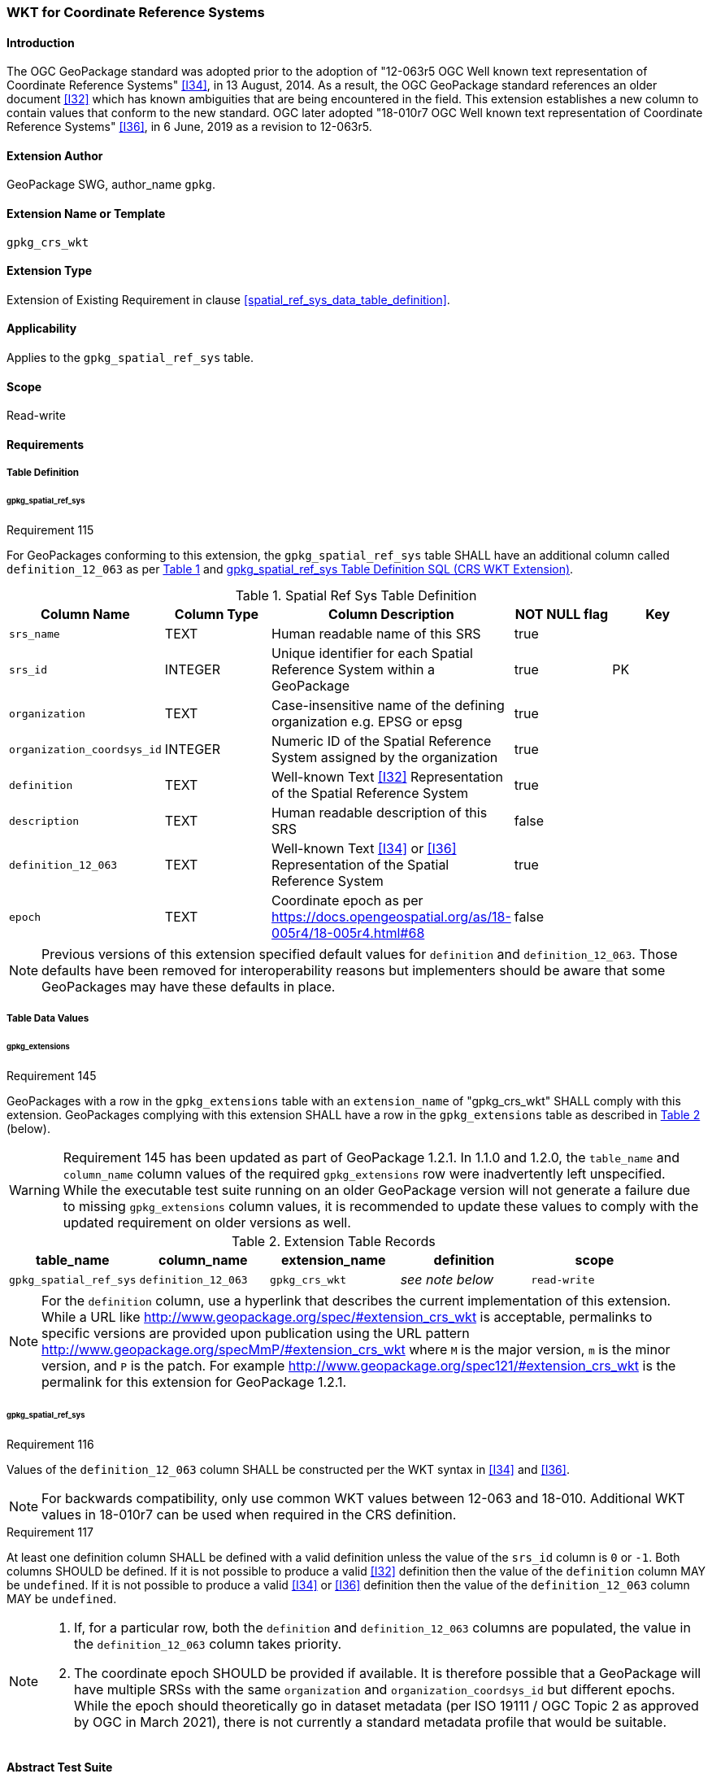 [[extension_crs_wkt]]
=== WKT for Coordinate Reference Systems

[float]
==== Introduction

The OGC GeoPackage standard was adopted prior to the adoption of "12-063r5 OGC Well known text representation of Coordinate Reference Systems" <<I34>>, in 13 August, 2014. As a result, the OGC GeoPackage standard references an older document <<I32>> which has known ambiguities that are being encountered in the field. This extension establishes a new column to contain values that conform to the new standard.
OGC later adopted "18-010r7 OGC Well known text representation of Coordinate Reference Systems" <<I36>>, in 6 June, 2019 as a revision to 12-063r5.

[float]
==== Extension Author

GeoPackage SWG, author_name `gpkg`.

[float]
==== Extension Name or Template

`gpkg_crs_wkt`

[float]
==== Extension Type

Extension of Existing Requirement in clause <<spatial_ref_sys_data_table_definition>>.

[float]
==== Applicability

Applies to the `gpkg_spatial_ref_sys` table.

[float]
==== Scope

Read-write

[float]
==== Requirements
[float]
===== Table Definition
[float]
====== gpkg_spatial_ref_sys
[[r115]]
[caption=""]
.Requirement 115
====
For GeoPackages conforming to this extension, the `gpkg_spatial_ref_sys` table SHALL have an additional column called `definition_12_063` as per <<gpkg_spatial_ref_sys_cols_crs_wkt>> and <<gpkg_spatial_ref_sys_crs_wkt_sql>>.
====

[#gpkg_spatial_ref_sys_cols_crs_wkt,reftext='{table-caption} {counter:table-num}']
.Spatial Ref Sys Table Definition
[cols=",,,,",options="header",]
|====
|Column Name |Column Type |Column Description |NOT NULL flag |Key
|`srs_name` |TEXT |Human readable name of this SRS |true |
|`srs_id` |INTEGER |Unique identifier for each Spatial Reference System within a GeoPackage |true |PK
|`organization` |TEXT |Case-insensitive name of the defining organization e.g. EPSG or epsg |true |
|`organization_coordsys_id` |INTEGER |Numeric ID of the Spatial Reference System assigned by the organization |true |
|`definition` |TEXT |Well-known Text <<I32>> Representation of the Spatial Reference System |true|
|`description` |TEXT |Human readable description of this SRS |false|
|`definition_12_063` |TEXT |Well-known Text <<I34>> or <<I36>> Representation of the Spatial Reference System |true|
|`epoch` |TEXT |Coordinate epoch as per https://docs.opengeospatial.org/as/18-005r4/18-005r4.html#68 |false|
|====

[NOTE]
====
Previous versions of this extension specified default values for `definition` and `definition_12_063`. Those defaults have been removed for interoperability reasons but implementers should be aware that some GeoPackages may have these defaults in place.
====

[float]
===== Table Data Values

[float]
====== gpkg_extensions
[[r145]]
[caption=""]
.Requirement 145
====
GeoPackages with a row in the `gpkg_extensions` table with an `extension_name` of "gpkg_crs_wkt" SHALL comply with this extension.
GeoPackages complying with this extension SHALL have a row in the `gpkg_extensions` table as described in <<CRSWKTExtensionTableRecord>> (below).
====

[WARNING]
=====
Requirement 145 has been updated as part of GeoPackage 1.2.1.
In 1.1.0 and 1.2.0, the `table_name` and `column_name` column values of the required `gpkg_extensions` row were inadvertently left unspecified.
While the executable test suite running on an older GeoPackage version will not generate a failure due to missing `gpkg_extensions` column values, it is recommended to update these values to comply with the updated requirement on older versions as well.
=====

[#CRSWKTExtensionTableRecord,reftext='{table-caption} {counter:table-num}']
.Extension Table Records
[cols=",,,,",options="header",]
|====
|*table_name* |*column_name* |*extension_name* |*definition* |*scope*
|`gpkg_spatial_ref_sys` |`definition_12_063` |`gpkg_crs_wkt` |_see note below_|`read-write`
|====

[NOTE]
=====
For the `definition` column, use a hyperlink that describes the current implementation of this extension.
While a URL like http://www.geopackage.org/spec/#extension_crs_wkt is acceptable, permalinks to specific versions are provided upon publication using the URL pattern http://www.geopackage.org/specMmP/#extension_crs_wkt where `M` is the major version, `m` is the minor version, and `P` is the patch. For example http://www.geopackage.org/spec121/#extension_crs_wkt is the permalink for this extension for GeoPackage 1.2.1.
=====

[float]
====== gpkg_spatial_ref_sys
[[r116]]
[caption=""]
.Requirement 116
====
Values of the `definition_12_063` column SHALL be constructed per the WKT syntax in <<I34>> and <<I36>>.
====

[NOTE]
====
For backwards compatibility, only use common WKT values between 12-063 and 18-010.
Additional WKT values in 18-010r7 can be used when required in the CRS definition.
====


[[r117]]
[caption=""]
.Requirement 117
====
At least one definition column SHALL be defined with a valid definition unless the value of the `srs_id` column is `0` or `-1`. Both columns SHOULD be defined. If it is not possible to produce a valid <<I32>> definition then the value of the `definition` column MAY be `undefined`. If it is not possible to produce a valid <<I34>> or <<I36>> definition then the value of the `definition_12_063` column MAY be `undefined`.
====

[NOTE]
====
. If, for a particular row, both the `definition` and `definition_12_063` columns are populated, the value in the `definition_12_063` column takes priority.
. The coordinate epoch SHOULD be provided if available. It is therefore possible that a GeoPackage will have multiple SRSs with the same `organization` and `organization_coordsys_id` but different epochs. While the epoch should theoretically go in dataset metadata (per ISO 19111 / OGC Topic 2 as approved by OGC in March 2021), there is not currently a standard metadata profile that would be suitable.
====

[float]
==== Abstract Test Suite
[float]
===== Table Definition
*Table Definition*

[cols="1,5a"]
|========================================
|*Test Case ID* |+/extension_crs_wkt/table_def+
|*Test Purpose* |Verify that the gpkg_spatial_ref_sys table exists and has the correct definition. Extends `/base/core/gpkg_spatial_ref_sys/data/table_def`.
|*Test Method* |
. `PRAGMA table_info('gpkg_spatial_ref_sys')`
. Fail if returns an empty result set
. Fail if result set does not include a column named 'definition_12_063' or if the column is not of `type` 'TEXT', `notnull` 1, and `dflt_value` 'undefined'.
. Pass if no failures.
|*Reference* |Annex F.10 Req 115
|*Test Type* |Basic
|========================================

[float]
===== Table Data Values

[cols="1,5a"]
|========================================
|*Test Case ID* |+/extensions/crs_wkt/extensions/data_values+
|*Test Purpose* |Verify that the gpkg_extensions table has the required row.
|*Test Method* |
. SELECT table_name, column_name, scope FROM gpkg_extensions WHERE extension_name = 'gpkg_crs_wkt';
. Not testable if returns an empty result set
. Fail if there is not exactly one row
. Fail if scope is not "read-write"
. Fail if column_name is not "definition_12_063"
. Fail if table_name is not "gpkg_spatial_ref_sys"
. Pass if no fails
|*Reference* |Annex F.10 Req 145
|*Test Type:* |Capabilities
|========================================

[cols="1,5a"]
|========================================
|*Test Case ID* |+/extension_crs_wkt/data_values_default+
|*Test Purpose* |Verify that the gpkg_spatial_ref_sys table contains the required default contents. Extends `/base/core/gpkg_spatial_ref_sys/data_values_default`.
|*Test Method* |
. `SELECT organization, organization_coordsys_id, definition, definition_12_063 FROM gpkg_spatial_ref_sys WHERE srs_id = -1`
.. Confirm that this returns "NONE" -1 "undefined" "undefined"
. `SELECT srs_id, organization, organization_coordsys_id, definition, definition_12_063 FROM gpkg_spatial_ref_sys WHERE srs_id = 0`
.. Confirm that this returns "NONE" 0 "undefined" "undefined"
. `SELECT definition FROM gpkg_spatial_ref_sys WHERE organization IN ("epsg","EPSG") AND organization_coordsys_id 4326`
.. Confirm that this is a valid CRS
. `SELECT definition_12_063 FROM gpkg_spatial_ref_sys WHERE organization IN ("epsg","EPSG") AND organization_coordsys_id 4326`
.. Confirm that this is a valid 12-063 CRS
. Pass if tests 1-4 are met
. Fail otherwise
|*Reference* |Annex F.10 Req 116
|*Test Type* |Capability
|========================================

[cols="1,5a"]
|========================================
|*Test Case ID* |+/extension_crs_wkt/data_values_required+
|*Test Purpose* |Verify that the spatial_ref_sys table contains rows to define all srs_id values used by features and tiles in a GeoPackage. Extends `/base/core/gpkg_spatial_ref_sys/data_values_required`.
|*Test Method* |
. `SELECT definition, definition_12_063 FROM gpkg_spatial_ref_sys WHERE srs_id NOT IN (0, -1)`
. For each result
.. Fail if both definition values are 'undefined'
. Pass if no failures
|*Reference* |Annex F.10 Req 117
|*Test Type* |Capability
|========================================

[float]
==== Table Definition SQL

[float]
===== gpkg_spatial_ref_sys

[[gpkg_spatial_ref_sys_crs_wkt_sql]]
.gpkg_spatial_ref_sys Table Definition SQL (CRS WKT Extension)
[cols=","]
[source,sql]
----
CREATE TABLE gpkg_spatial_ref_sys (
  srs_name TEXT NOT NULL,
  srs_id INTEGER NOT NULL PRIMARY KEY,
  organization TEXT NOT NULL,
  organization_coordsys_id INTEGER NOT NULL,
  definition  TEXT NOT NULL,
  description TEXT,
  definition_12_063 TEXT NOT NULL
);
----
